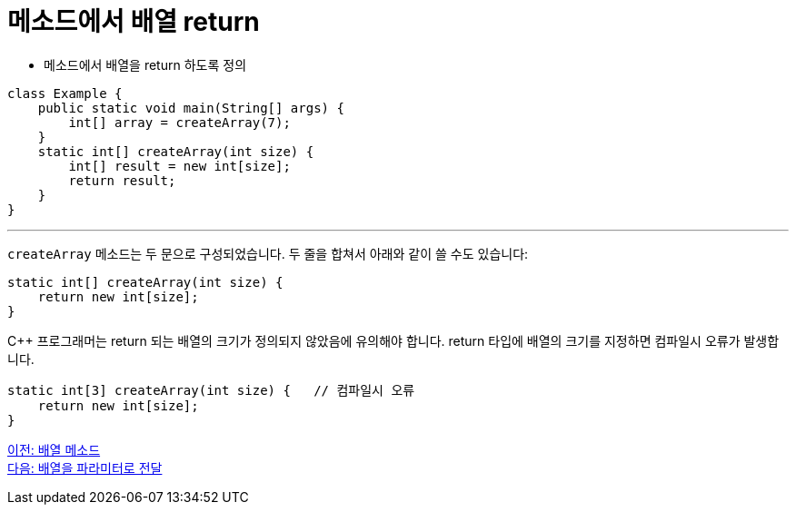 = 메소드에서 배열 return

* 메소드에서 배열을 return 하도록 정의

[source, java]
----
class Example {
    public static void main(String[] args) {
        int[] array = createArray(7);
    }
    static int[] createArray(int size) {
        int[] result = new int[size];
        return result;
    }
}
----

---

`createArray` 메소드는 두 문으로 구성되었습니다. 두 줄을 합쳐서 아래와 같이 쓸 수도 있습니다:

[source, java]
----
static int[] createArray(int size) {
    return new int[size];
}
----

C++ 프로그래머는 return 되는 배열의 크기가 정의되지 않았음에 유의해야 합니다. return 타입에 배열의 크기를 지정하면 컴파일시 오류가 발생합니다.

[source, java]
----
static int[3] createArray(int size) { 	// 컴파일시 오류
    return new int[size];
}
----

link:./18_method_of_array.adoc[이전: 배열 메소드] +
link:./20_array_as_parameter.adoc[다음: 배열을 파라미터로 전달]
